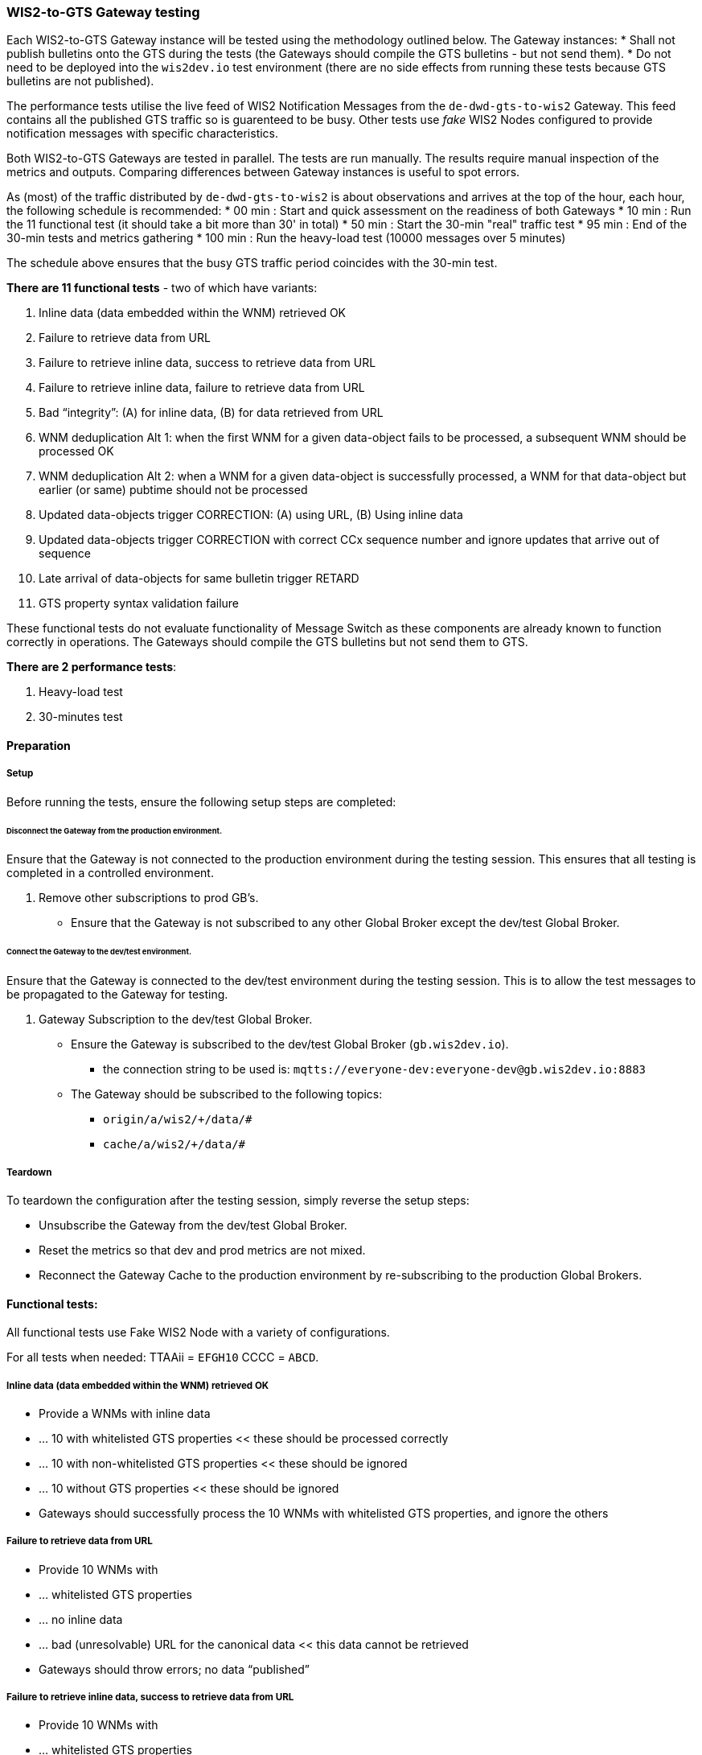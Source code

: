 [[wis2-to-gts-gateway-testing]]

=== WIS2-to-GTS Gateway testing

Each WIS2-to-GTS Gateway instance will be tested using the methodology outlined below. The Gateway instances:
* Shall not publish bulletins onto the GTS during the tests (the Gateways should compile the GTS bulletins - but not send them).
* Do not need to be deployed into the `wis2dev.io` test environment (there are no side effects from running these tests because GTS bulletins are not published).

The performance tests utilise the live feed of WIS2 Notification Messages from the `de-dwd-gts-to-wis2` Gateway. This feed contains all the published GTS traffic so is guarenteed to be busy. Other tests use _fake_ WIS2 Nodes configured to provide notification messages with specific characteristics.

Both WIS2-to-GTS Gateways are tested in parallel. The tests are run manually. The results require manual inspection of the metrics and outputs. Comparing differences between Gateway instances is useful to spot errors.

As (most) of the traffic distributed by `de-dwd-gts-to-wis2` is about observations and arrives at the top of the hour, each hour, the following schedule is recommended:
* 00 min : Start and quick assessment on the readiness of both Gateways
* 10 min : Run the 11 functional test (it should take a bit more than 30' in total)
* 50 min : Start the 30-min "real" traffic test
* 95 min : End of the 30-min tests and metrics gathering
* 100 min : Run the heavy-load test (10000 messages over 5 minutes)

The schedule above ensures that the busy GTS traffic period coincides with the 30-min test.

**There are 11 functional tests** - two of which have variants:

. Inline data (data embedded within the WNM) retrieved OK
. Failure to retrieve data from URL
. Failure to retrieve inline data, success to retrieve data from URL
. Failure to retrieve inline data, failure to retrieve data from URL
. Bad “integrity”: (A) for inline data, (B) for data retrieved from URL
. WNM deduplication Alt 1: when the first WNM for a given data-object fails to be processed, a subsequent WNM should be processed OK
. WNM deduplication Alt 2: when a WNM for a given data-object is successfully processed, a WNM for that data-object but earlier (or same) pubtime should not be processed
. Updated data-objects trigger CORRECTION: (A) using URL, (B) Using inline data
. Updated data-objects trigger CORRECTION with correct CCx sequence number and ignore updates that arrive out of sequence
. Late arrival of data-objects for same bulletin trigger RETARD
. GTS property syntax validation failure

These functional tests do not evaluate functionality of Message Switch as these components are already known to function correctly in operations. The Gateways should compile the GTS bulletins but not send them to GTS.

**There are 2 performance tests**:

. Heavy-load test
. 30-minutes test

[[wis2-to-gts-gateway-setup-teardown]]

==== Preparation

===== Setup

Before running the tests, ensure the following setup steps are completed:

====== Disconnect the Gateway from the production environment.

Ensure that the Gateway is not connected to the production environment during the testing session. This ensures that all testing is completed in a controlled environment.

. Remove other subscriptions to prod GB's.
    - Ensure that the Gateway is not subscribed to any other Global Broker except the dev/test Global Broker.

====== Connect the Gateway to the dev/test environment.

Ensure that the Gateway is connected to the dev/test environment during the testing session. This is to allow the test messages to be propagated to the Gateway for testing.

. Gateway Subscription to the dev/test Global Broker.
    * Ensure the Gateway is subscribed to the dev/test Global Broker (`gb.wis2dev.io`).
        -  the connection string to be used is: `mqtts://everyone-dev:everyone-dev@gb.wis2dev.io:8883`
    * The Gateway should be subscribed to the following topics:
        - `origin/a/wis2/+/data/#`
        - `cache/a/wis2/+/data/#`

===== Teardown

To teardown the configuration after the testing session, simply reverse the setup steps:

- Unsubscribe the Gateway from the dev/test Global Broker.
- Reset the metrics so that dev and prod metrics are not mixed.
- Reconnect the Gateway Cache to the production environment by re-subscribing to the production Global Brokers.

[[wis2-to-gts-gateway-tests]]

==== Functional tests:

All functional tests use Fake WIS2 Node with a variety of configurations.

For all tests when needed: TTAAii = `EFGH10` CCCC = `ABCD`.

===== Inline data (data embedded within the WNM) retrieved OK
* Provide a WNMs with inline data
* ... 10 with whitelisted GTS properties << these should be processed correctly
* ... 10 with non-whitelisted GTS properties << these should be ignored
* ... 10 without GTS properties << these should be ignored
* Gateways should successfully process the 10 WNMs with whitelisted GTS properties, and ignore the others

===== Failure to retrieve data from URL
* Provide 10 WNMs with 
* ... whitelisted GTS properties
* ... no inline data
* ... bad (unresolvable) URL for the canonical data << this data cannot be retrieved
* Gateways should throw errors; no data “published”

===== Failure to retrieve inline data, success to retrieve data from URL
* Provide 10 WNMs with 
* ... whitelisted GTS properties
* ... inline data, but bad `size` attribute << this should force the Gateway to throw an error and then try to retrieve data via the remote URL
* ... No `properties.integrity` in WNM. So, size is the only option to verify the embedded is not correct.
* ... resolvable URL for the canonical data << these data should be processed
* Gateways should trigger error (for inline retrieval); data “published” (for URL retrieval)

===== Failure to retrieve inline data, failure to retrieve data from URL
* Provide 10 WNMs with 
* ... whitelisted GTS properties
* ... inline data, but bad `size` attribute << this should force the Gateway to throw an error and then try to retrieve data via the remote URL
* ... bad (unresolvable) URL for the canonical data << this should force the Gateway to throw an error; this data cannot be retrieved
* Gateways should trigger error (for inline retrieval and for URL retrieval); no data “published”

===== Bad “integrity” for inline data
* Provide 10 WNMs with 
* ... whitelisted GTS properties
* ... inline data
* ... resolvable URL for the canonical data
* ... bad `method` and/or `value` for `properties.integrity` << this should force the Gateway to throw an error when trying to process _both_ inline data and data retrieved from URL
* Gateways should trigger error (for validation of inline data and for validation of data retrieved from URL); no data “published”

===== Bad “integrity” for data retrieved from URL
* Provide 10 WNMs with 
* ... whitelisted GTS properties
* ... no inline data
* ... resolvable URL for the canonical data
* ... bad `method` and/or `value` for `properties.integrity` << this should force the Gateway to throw an error when trying to process data retrieved from URL
* Gateways should trigger error (for validation of data retrieved from URL); no data “published”

===== WNM deduplication Alt 1: when the first WNM for a given data-object fails to be processed, a subsequent WNM should be processed OK
* Provide 10 pairs of WNMs with
* ... whitelisted GTS properties
* ... _may_ include inline data
* ... each pair of WNMs must have same data-id and pubtime
* ... first WNM of pair: bad `method` and/or `value` for `properties.integrity` << this should force the Gateway to throw an error when trying to process data retrieved from URL
* ... second WNM of pair: good `method` and `value` for `properties.integrity` << this should be processed OK
* Gateways should throw an error for first WNM in the pair, but successfully process the second WNM in the pair

===== WNM deduplication Alt 2: when a WNM for a given data-object is successfully processed, a WNM for that data-object but earlier (or same) pubtime should not be processed
* Provide 10 pairs of WNMs with
* ... whitelisted GTS properties
* ... _may_ include inline data
* ... each pair of WNMs must have same `data-id` (and otherwise be “good”/valid messages)
* ... first WNM of pair: `pubtime` = {time} << this should be processed OK
* ... second WNM of pair: `pubtime` = {time – `x` seconds} << `x` could be 1 to 60 seconds (or longer), this message should be ignored 
* Gateways successfully process the first WNM in the pair and ignore the second WNM in the pair

===== Updated data-objects trigger CORRECTION – Using URL
* Provide 5 pairs of WNMs with 
* ... whitelisted GTS properties
* ... does not include inline data
* ... each pair of WNMs must have same `data-id` (and otherwise be “good”/valid messages)
* ... first WNM of pair: `pubtime` = {time} << this should be processed OK
* ... wait (long enough for the bulletin compilation window to expire – thereby avoiding the Gateway compiling both reports into the same bulletin)
* ... second WNM of pair: `pubtime` = {time + `x`}, data URL link has `rel=update` << this should be processed OK
* Gateways should process both WNMs in each pair – the second WNM should result in a bulletin being flagged as a CORRECTION (CCx)

Note: Pairs of messages may be interleaved – i.e., send all 5 of the first of the pairs, wait, then send all 5 of the second of the pairs.

===== Updated data-objects trigger CORRECTION – Using inline data
* Provide 5 pairs of WNMs with 
* ... whitelisted GTS properties
* ... include inline data
* ... each pair of WNMs must have same `data-id` (and otherwise be “good”/valid messages)
* ... first WNM of pair: `pubtime` = {time} << this should be processed OK
* ... wait (long enough for the bulletin compilation window to expire – thereby avoiding the Gateway compiling both reports into the same bulletin)
* ... second WNM of pair: `pubtime` = {time + `x`}, data URL link has `rel=update` << this should be processed OK
* Gateways should process both WNMs in each pair – the second WNM should result in a bulletin being flagged as a CORRECTION (CCx)
* The `links.href` is invalid so only inline data can be used

Note: Pairs of messages may be interleaved – i.e., send all 5 of the first of the pairs, wait, then send all 5 of the second of the pairs.

===== Updated data-objects trigger CORRECTION with correct CCx sequence number and ignore updates that arrive out of sequence
* Provide 5 quads of WNMs (i.e., groups of 4 messages) with 
* ... whitelisted GTS properties
* ... _may_ include inline data
* ... each quad of WNMs must have same `data-id` (and otherwise be “good”/valid messages)
* ... first WNM of quad: `pubtime` = {time} << this should be processed OK
* ... wait (long enough for the bulletin compilation window to expire – thereby avoiding the Gateway compiling both reports into the same bulletin)
* ... second WNM of quad: `pubtime` = {time + `x`}, data URL link has `rel=update` << this should be processed OK and trigger a bulletin with BBB = `CCA`
* ... wait
* ... third WNM of quad: `pubtime` = {time + `y`}, data URL link has `rel=update` << (where time `y` exceeds `x`, i.e., it is published later) this should be processed OK and trigger a bulletin with BBB = `CCB`
* ... wait
* ... fourth WNM of quad: `pubtime` = {time + `x`}, data URL link has `rel=update` << this WNM should be ignored
* Gateways should process the first 3 WNMs in each quad – creating 3 bulletins, the first with no BBB, the second with BBB = `CCA`, the third with BBB = `CCB`; the fourth WNM should be ignored   

Note: Quads of messages may be interleaved

===== Late arrival of data-objects for same bulletin trigger RETARD
* Provide 5 pairs of WNMs with 
* ... whitelisted GTS properties
* ... _may_ include inline data
* ... each pair of WNMs must have same GTS properties (and otherwise be “good”/valid messages) << this means they should be compiled into the same bulletin by the Gateway
* ... first WNM of pair: `data-id` = {A}, `pubtime` = {time} << this should be processed OK
* ... wait (long enough for the bulletin compilation window to expire – thereby avoiding the Gateway compiling both reports into the same bulletin)
* ... second WNM of pair: `data-id` = {B}, `pubtime` = {time + `x`} << this should be processed OK
* Gateways should process both WNMs in each pair – the second WNM should result in a bulletin being flagged as a RETARD (RRx)

===== GTS property syntax validation failure
* Provide a WNMs with
* ... 10 with whitelisted GTS properties << these should be processed correctly
* ... 10 with non-whitelisted GTS properties << these should be ignored
* ... 10 without GTS properties << these should be ignored
* ... 10 with bad GTS properties, i.e., incorrect syntax for TTAAii (6 chars, sequence of 4 alphabetic characters followed by 2 numeric characters) and/or CCCC (sequence of 4 alphabetic characters) << this should trigger the Gateway to throw errors
* Gateways should successfully process the 10 WNMs with whitelisted GTS properties, ignore the WNMs with valid but not whitelisted GTS properties, ignore the WNMs without GTS properties, and throw errors for the WNMs with invalid GTS properties 


==== Performance tests:

===== Pre-requisites
* Assessment of live GTS traffic gives the top-40 TTAAii/CCCC headers with the most traffic: "TOP40".

===== Heavy-load test 
* Use Fake WIS2 Node
* 2000 messages / min for 5-minutes
* GTS properties (TTAAii CCCC) included in the generated messages; same TTAAii CCCC for all messages is OK 
* Ensure that TTAAii CCCC is whitelisted
* TTAAii = `EFGH10` CCCC = `ABCD`
* The WIS2-to-GTS gateway instances should be able to sustain this message throughput.

===== 30-minutes test
* GTS-to-WIS2 gateway feed sustained for 30-minutes (recommend using `de-dwd-gts-to-wis2` instance)
* The TOP40 TTAAii/CCCC are whitelisted.
* The list of whitelisted TTAAii/CCCC is identical between the two gateways.
* Metrics from each WIS2-to-GTS gateway instance are compared (they should be identical).



